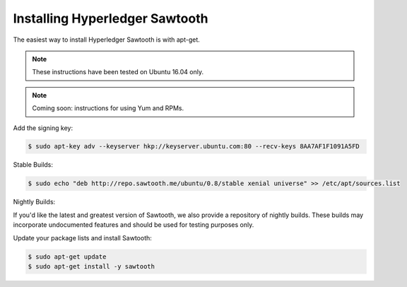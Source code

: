 *******************************
Installing Hyperledger Sawtooth
*******************************

The easiest way to install Hyperledger Sawtooth is with apt-get.

.. note::

  These instructions have been tested on Ubuntu 16.04 only.

.. note::

  Coming soon: instructions for using Yum and RPMs.

Add the signing key:

.. code-block:: console

  $ sudo apt-key adv --keyserver hkp://keyserver.ubuntu.com:80 --recv-keys 8AA7AF1F1091A5FD

Stable Builds:

.. code-block:: console

  $ sudo echo "deb http://repo.sawtooth.me/ubuntu/0.8/stable xenial universe" >> /etc/apt/sources.list

Nightly Builds:

If you'd like the latest and greatest version of Sawtooth, we also
provide a repository of nightly builds. These builds may incorporate
undocumented features and should be used for testing purposes only.

.. code-block:: console
  $ sudo apt-key adv --keyserver hkp://keyserver.ubuntu.com:80 --recv-keys 44FC67F19B2466EA
  $ sudo echo "deb http://repo.sawtooth.me/ubuntu/nightly xenial universe" >> /etc/apt/sources.list

Update your package lists and install Sawtooth:

.. code-block:: console

  $ sudo apt-get update
  $ sudo apt-get install -y sawtooth
